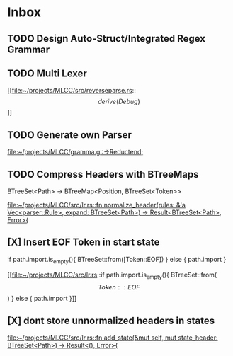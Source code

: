 * Inbox
** TODO Design Auto-Struct/Integrated Regex Grammar
** TODO Multi Lexer

[[file:~/projects/MLCC/src/reverseparse.rs::\[derive(Debug)\]]]
** TODO Generate own Parser

[[file:~/projects/MLCC/gramma.g::->Reductend;]]
** TODO Compress Headers with BTreeMaps

BTreeSet<Path> -> BTreeMap<Position, BTreeSet<Token>>

[[file:~/projects/MLCC/src/lr.rs::fn normalize_header(rules: &'a Vec<parser::Rule>, expand: BTreeSet<Path>) -> Result<BTreeSet<Path>, Error>{]]
** [X] Insert EOF Token in start state
                            if path.import.is_empty(){
                            BTreeSet::from([Token::EOF])
                            } else {
                                path.import
                            }

[[file:~/projects/MLCC/src/lr.rs::if path.import.is_empty(){
 BTreeSet::from(\[Token::EOF\])
 } else {
 path.import
 }]]
** [X] dont store unnormalized headers in states

[[file:~/projects/MLCC/src/lr.rs::fn add_state(&mut self, mut state_header: BTreeSet<Path>) -> Result<(), Error>{]]

